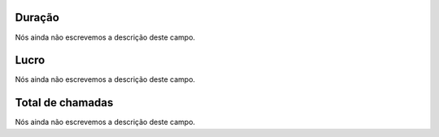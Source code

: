 
.. _callSummaryDayUser-sumsessiontime:

Duração
"""""""""

| Nós ainda não escrevemos a descrição deste campo.




.. _callSummaryDayUser-sumlucro:

Lucro
"""""

| Nós ainda não escrevemos a descrição deste campo.




.. _callSummaryDayUser-sumnbcall:

Total de chamadas
"""""""""""""""""

| Nós ainda não escrevemos a descrição deste campo.



